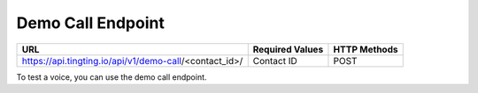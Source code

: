 Demo Call Endpoint
==============

+---------------------------------------------------------------------------------+-------------------+---------------+
| URL                                                                             | Required Values   | HTTP Methods  |
+=================================================================================+===================+===============+
| https://api.tingting.io/api/v1/demo-call/<contact_id>/                          | Contact ID        |     POST      |
+---------------------------------------------------------------------------------+-------------------+---------------+

To test a voice, you can use the demo call endpoint.